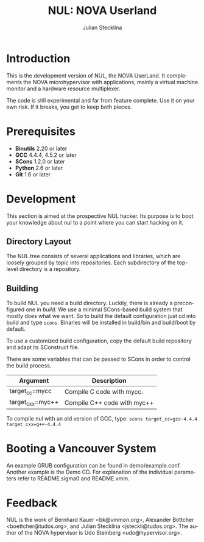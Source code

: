 #+TITLE: NUL: NOVA Userland
#+AUTHOR: Julian Stecklina
#+LANGUAGE: en
#+TODO: TODO INPROGRESS | CLOSED CANCELED
#+STARTUP: showall hidestars

* Org-Mode HOWTO						   :noexport:

  This file uses Org-Mode, which ships with a nice manual that you can
  find via the Info browser (C-h i). I recommend reading the 5min
  tutorial, if you are unfamiliar with Org-Mode:
  http://orgmode.org/worg/org-tutorials/

  Some hints:
  C-c C-t: Cycle through TODO states.
  C-c C-z: Take a note.
  TAB on section header: Cycle through visibility states.
  Shift-TAB: Toggle overview.
  C-c C-e l: Export as LaTeX. :-D

* Introduction

  This is the development version of NUL, the NOVA UserLand.  It
  complements the NOVA microhypervisor with applications, mainly a
  virtual machine monitor and a hardware resource multiplexer.

  The code is still experimental and far from feature complete.  Use
  it on your own risk.  If it breaks, you get to keep both pieces.

* Prerequisites

  - *Binutils* 2.20 or later
  - *GCC* 4.4.4, 4.5.2 or later
  - *SCons* 1.2.0 or later
  - *Python* 2.6 or later
  - *Git* 1.6 or later

* Where To Get It                                                  :noexport:

  The latest public version is available by cloning our Git
  repository. You have to be member of the =nul-hackers= group to
  commit.

  =git clone ssh://os.inf.tu-dresden.de/srv/git/repos/nul.git=

* Development

  This section is aimed at the prospective NUL hacker. Its purpose is
  to boot your knowledge about nul to a point where you can start
  hacking on it.

** Directory Layout

   The NUL tree consists of several applications and libraries, which
   are loosely grouped by topic into repositories. Each subdirectory
   of the top-level directory is a repository.

** Building

  To build NUL you need a build directory. Luckily, there is already a
  preconfigured one in /build/. We use a minimal SCons-based build
  system that mostly does what we want. So to build the default
  configuration just cd into build and type =scons=. Binaries will be
  installed in build/bin and build/boot by default.

  To use a customized build configuration, copy the default build
  repository and adapt its SConstruct file.

  There are some variables that can be passed to SCons in order to
  control the build process.

  |------------------+-----------------------------|
  | *Argument*       | *Description*               |
  |------------------+-----------------------------|
  | target_cc=mycc   | Compile C code with mycc.   |
  |------------------+-----------------------------|
  | target_cxx=myc++ | Compile C++ code with myc++ |
  |------------------+-----------------------------|

  To compile nul with an old version of GCC, type:
  =scons target_cc=gcc-4.4.4 target_cxx=g++-4.4.4=

** Using Git                                                       :noexport:

   We use git to manage our source code. (Un)fortunately, there are
   many ways to use git. Let's summarize some hints and "best
   practices". If you are completely unfamiliar with Git, you should
   read one of the many tutorials first. A good one for the
   Subversion-proficient reader is http://git.or.cz/course/svn.html.

*** User Setup

    It is important to use your real name and a working email address
    as these are stored in your commits. Set them using:

    - =git config --global user.name yourname=
    - =git config --global user.email you@yourdomain.example.com=

*** Simple Updating and Committing

    If you cloned the repository as shown [[git clone][above]], you can pull the
    latest changes from the central repository by simply typing =git
    pull=. If you have local commits and someone else committed to the
    central repository, this will automatically create a merge between
    your repository head and the head of the central repository.

    =git push= does the reverse and pushes your changes to the central
    server.

*** Rebase

    There are two downsides to the simple approach: Pulling blindly
    might be undesirable in some cases, as it can create a lot of
    conflicts. A second downside is the creation of a non-linear
    history, if you push the created merge commits back to the central
    repository. This is easily avoidable, except for very complex
    patches and merging of long-lived branches.

    A slightly more complex way to update your tree and commit your
    changes is to first inspect the changes your co-workers commited
    and then /rebase/ your changes on top of theirs before you push
    them to the central repository. Rebasing your local changes before
    committing keeps the central history merge-free and linear, which
    is a good thing!

    The workflow would thus be:

    - =git remote update= to get the latest changes from the central repository
    - =gitk --all= (for X11 users) or =tig --all= (for those console junkies) to see your local branches as well as the remote branches.
    - =git rebase origin/master= to rebase your local commits on top
      of the central repository's head. If you like to reorder or
      squash your commits, you can pass the =-i= flag to rebase.

    At this point, your local branch contains all commits from the
    central repository with your commits on top of them. If you wish
    to commit them, you can now do =git push= to send them to the
    central repository.

* Booting a Vancouver System

  An example GRUB configuration can be found in
  demo/example.conf. Another example is the Demo CD. For explanation
  of the individual parameters refer to README.sigma0 and README.vmm.

* Feedback

  NUL is the work of Bernhard Kauer <bk@vmmon.org>, Alexander
  Böttcher <boettcher@tudos.org>, and Julian Stecklina
  <jsteckli@tudos.org>. The author of the NOVA hypervisor is Udo
  Steinberg <udo@hypervisor.org>.
